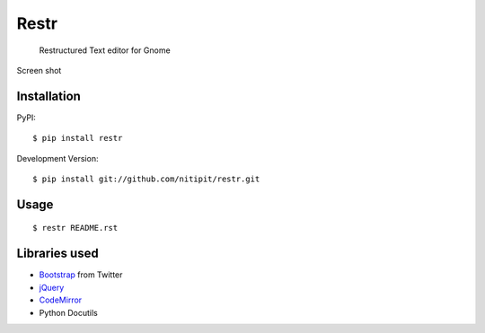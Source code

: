 Restr
=====
    Restructured Text editor for Gnome

Screen shot

.. image:: https://raw.github.com/nitipit/restr/master/docs/screenshot.png
    :width: 800px

Installation
------------
PyPI::

    $ pip install restr
    
Development Version::

    $ pip install git://github.com/nitipit/restr.git

Usage
-----
::

    $ restr README.rst

Libraries used
--------------
- `Bootstrap <http://twitter.github.com/bootstrap/>`_ from Twitter
- `jQuery <http://jquery.com>`_
- `CodeMirror <http://codemirror.net/>`_
- Python Docutils
